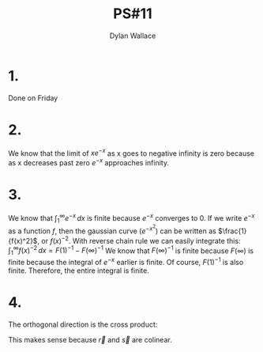 #+TITLE: PS#11
#+AUTHOR: Dylan Wallace

* 1.
Done on Friday

* 2.
\begin{equation}
\int_{-\infty}^{0} xe^{-x} \,dx = 0 - (-\infty) = \infty
\end{equation}

We know that the limit of $xe^{-x}$ as x goes to negative infinity is zero because as x decreases past zero $e^{-x}$ approaches infinity.

* 3.
We know that $\int_{1}^{\infty} e^{-x} \,dx$ is finite because $e^{-x}$ converges to 0.
If we write $e^{-x}$ as a function $f$, then the gaussian curve ($e^{-x^2}$) can be written as $\frac{1}{f(x)^2}$, or $f(x)^{-2}$.
With reverse chain rule we can easily integrate this: $\int_{1}^{\infty} f(x)^{-2} \,dx = F(1)^{-1} - F(\infty)^{-1}$
We know that $F(\infty)^{-1}$ is finite because $F(\infty)$ is finite because the integral of $e^{-x}$ earlier is finite. Of course, $F(1)^{-1}$ is also finite. Therefore, the entire integral is finite.

* 4.
The orthogonal direction is the cross product:
\begin{aligned}
\vec{r} \times \vec{s} &= (\vec{r}_y\vec{s}_z - vec{r}_z\vec{s}_y)\hat{i} + (\vec{r}_z\vec{s}_x - \vec{r}_x\vec{s}_z)\hat{j} + (\vec{r}_x\vec{s}_y - \vec{r}_y\vec{s}_x)\hat{k} \\
&= ((-2)(-3) - (6)(1))\hat{i} + ((6)(-5) - (10)(-3))\hat{j} + ((10)(1) - (-5)(-2))\hat{k} \\
&= 0\hat{i} + 0\hat{j} + 0\hat{k} \\
\end{aligned}

This makes sense because $\vec{r}$ and $\vec{s}$ are colinear.
